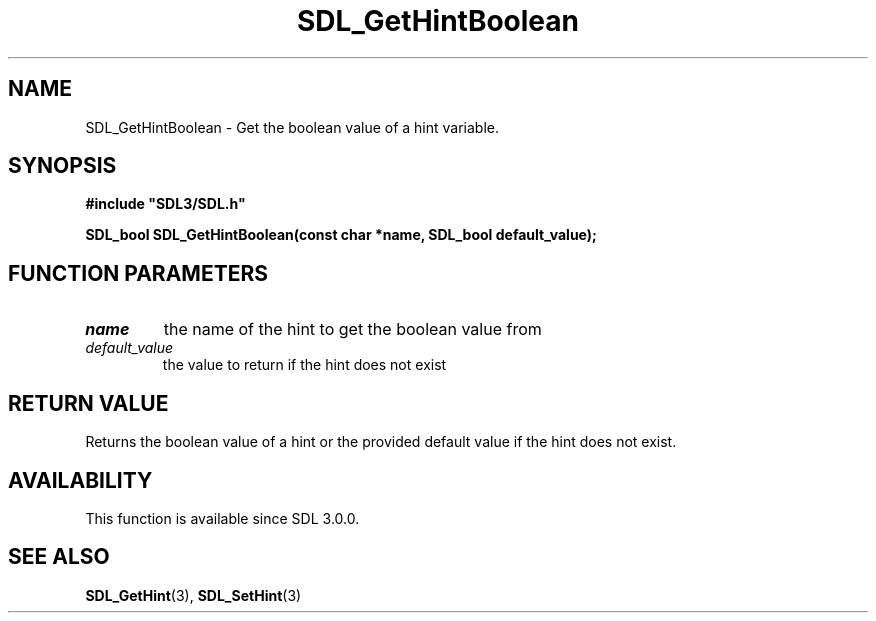 .\" This manpage content is licensed under Creative Commons
.\"  Attribution 4.0 International (CC BY 4.0)
.\"   https://creativecommons.org/licenses/by/4.0/
.\" This manpage was generated from SDL's wiki page for SDL_GetHintBoolean:
.\"   https://wiki.libsdl.org/SDL_GetHintBoolean
.\" Generated with SDL/build-scripts/wikiheaders.pl
.\"  revision SDL-prerelease-3.0.0-3638-g5e1d9d19a
.\" Please report issues in this manpage's content at:
.\"   https://github.com/libsdl-org/sdlwiki/issues/new
.\" Please report issues in the generation of this manpage from the wiki at:
.\"   https://github.com/libsdl-org/SDL/issues/new?title=Misgenerated%20manpage%20for%20SDL_GetHintBoolean
.\" SDL can be found at https://libsdl.org/
.de URL
\$2 \(laURL: \$1 \(ra\$3
..
.if \n[.g] .mso www.tmac
.TH SDL_GetHintBoolean 3 "SDL 3.0.0" "SDL" "SDL3 FUNCTIONS"
.SH NAME
SDL_GetHintBoolean \- Get the boolean value of a hint variable\[char46]
.SH SYNOPSIS
.nf
.B #include \(dqSDL3/SDL.h\(dq
.PP
.BI "SDL_bool SDL_GetHintBoolean(const char *name, SDL_bool default_value);
.fi
.SH FUNCTION PARAMETERS
.TP
.I name
the name of the hint to get the boolean value from
.TP
.I default_value
the value to return if the hint does not exist
.SH RETURN VALUE
Returns the boolean value of a hint or the provided default value if the
hint does not exist\[char46]

.SH AVAILABILITY
This function is available since SDL 3\[char46]0\[char46]0\[char46]

.SH SEE ALSO
.BR SDL_GetHint (3),
.BR SDL_SetHint (3)
